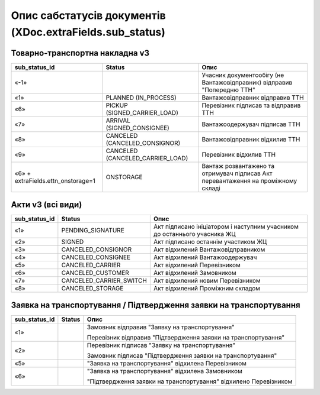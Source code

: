 #########################################################################
**Опис сабстатусів документів (XDoc.extraFields.sub_status)**
#########################################################################

**Товарно-транспортна накладна v3**
================================================

+------------------------------------+----------------------------------+------------------------------------------------------------------------------------+
|         **sub_status_id**          |            **Status**            |                                      **Опис**                                      |
+====================================+==================================+====================================================================================+
| «-1»                               |                                  | Учасник документообігу (не Вантажовідправник) відправив "Попередню ТТН"            |
+------------------------------------+----------------------------------+------------------------------------------------------------------------------------+
| «1»                                | PLANNED (IN_PROCESS)             | Вантажовідправник відправив ТТН                                                    |
+------------------------------------+----------------------------------+------------------------------------------------------------------------------------+
| «6»                                | PICKUP (SIGNED_CARRIER_LOAD)     | Перевізник підписав та відправив ТТН                                               |
+------------------------------------+----------------------------------+------------------------------------------------------------------------------------+
| «7»                                | ARRIVAL (SIGNED_CONSIGNEE)       | Вантажоодержувач підписав ТТН                                                      |
+------------------------------------+----------------------------------+------------------------------------------------------------------------------------+
| «8»                                | CANCELED (CANCELED_CONSIGNOR)    | Вантажовідправник відхилив ТТН                                                     |
+------------------------------------+----------------------------------+------------------------------------------------------------------------------------+
| «9»                                | CANCELED (CANCELED_CARRIER_LOAD) | Перевізник відхилив ТТН                                                            |
+------------------------------------+----------------------------------+------------------------------------------------------------------------------------+
| «6» + extraFields.ettn_onstorage=1 | ONSTORAGE                        | Вантаж розвантажено та  отримувач підписав Акт перевантаження на проміжному складі |
+------------------------------------+----------------------------------+------------------------------------------------------------------------------------+

.. deprecated «10» - CANCELED (CANCELED_CONSIGNEE) - Вантажоодержувач відхилив ТТН

**Акти v3 (всі види)**
=================================================================

+-------------------+-------------------------+---------------------------------------------------------------------------+
| **sub_status_id** |       **Status**        |                                 **Опис**                                  |
+===================+=========================+===========================================================================+
| «1»               | PENDING_SIGNATURE       | Акт підписано ініціатором і наступним учасником до останнього учасника ЖЦ |
+-------------------+-------------------------+---------------------------------------------------------------------------+
| «2»               | SIGNED                  | Акт підписано останнім участиком ЖЦ                                       |
+-------------------+-------------------------+---------------------------------------------------------------------------+
| «3»               | CANCELED_CONSIGNOR      | Акт відхилений Вантажовідправником                                        |
+-------------------+-------------------------+---------------------------------------------------------------------------+
| «4»               | CANCELED_CONSIGNEE      | Акт відхилений Вантажоодержувач                                           |
+-------------------+-------------------------+---------------------------------------------------------------------------+
| «5»               | CANCELED_CARRIER        | Акт відхилений Перевізником                                               |
+-------------------+-------------------------+---------------------------------------------------------------------------+
| «6»               | CANCELED_CUSTOMER       | Акт відхилений Замовником                                                 |
+-------------------+-------------------------+---------------------------------------------------------------------------+
| «7»               | CANCELED_CARRIER_SWITCH | Акт відхилений новим Перевізником                                         |
+-------------------+-------------------------+---------------------------------------------------------------------------+
| «8»               | CANCELED_STORAGE        | Акт відхилений Проміжним складом                                          |
+-------------------+-------------------------+---------------------------------------------------------------------------+

**Заявка на транспортування / Підтвердження заявки на транспортування**
================================================================================

+-------------------+------------+------------------------------------------------------------------+
| **sub_status_id** | **Status** |                             **Опис**                             |
+===================+============+==================================================================+
| «1»               |            | Замовник відправив "Заявку на транспортування"                   |
|                   |            |                                                                  |
|                   |            | Перевізник відправив "Підтвердження заявки на транспортування"   |
+-------------------+------------+------------------------------------------------------------------+
| «2»               |            | Перевізник підписав "Заявку на транспортування"                  |
|                   |            |                                                                  |
|                   |            | Замовник підписав "Підтвердження заявки на транспортування"      |
+-------------------+------------+------------------------------------------------------------------+
| «5»               |            | "Заявка на транспортування" відхилена Перевізником               |
+-------------------+------------+------------------------------------------------------------------+
| «6»               |            | "Заявка на транспортування" відхилена Замовником                 |
|                   |            |                                                                  |
|                   |            | "Підтвердження заявки на транспортування" відхилено Перевізником |
+-------------------+------------+------------------------------------------------------------------+